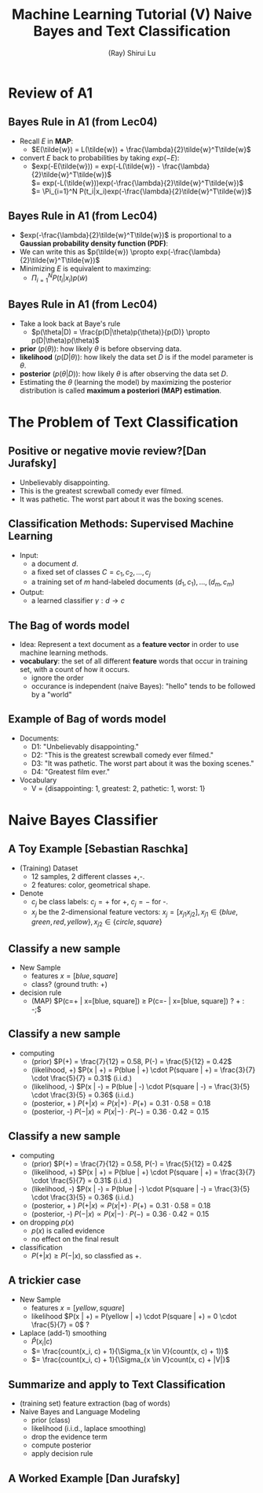 #+Title: Machine Learning Tutorial (V)
#+Title: Naive Bayes and Text Classification
#+Author: (Ray) Shirui Lu
#+Email: srlu_AT_cs.hku.hk

#+OPTIONS: reveal_center:t reveal_progress:t reveal_history:nil reveal_control:t
#+OPTIONS: reveal_mathjax:t reveal_rolling_links:t reveal_keyboard:t reveal_overview:t num:nil
#+OPTIONS: reveal_width:1354 reveal_height:762
#+OPTIONS: toc:1
#+REVEAL_MARGIN: 0.1
#+REVEAL_MIN_SCALE: 0.5
#+REVEAL_MAX_SCALE: 2.5
#+REVEAL_TRANS: fade
#+REVEAL_THEME: beige
#+REVEAL_HLEVEL: 2
#+REVEAL_PLUGINS: (highlight markdown)

* Review of A1
** Bayes Rule in A1 (from Lec04)
#+ATTR_REVEAL: :frag roll-in
  - Recall $E$ in *MAP*:
    + $E(\tilde{w}) = L(\tilde{w}) + \frac{\lambda}{2}\tilde{w}^T\tilde{w}$
  - convert $E$ back to probabilities by taking $exp(-E)$:
    + $exp(-E(\tilde{w})) = exp(-L(\tilde{w}) - \frac{\lambda}{2}\tilde{w}^T\tilde{w})$ \\
                        $= exp(-L(\tilde{w}))exp(-\frac{\lambda}{2}\tilde{w}^T\tilde{w})$ \\
                        $= \Pi_{i=1}^N P(t_i|x_i)exp(-\frac{\lambda}{2}\tilde{w}^T\tilde{w})$

** Bayes Rule in A1 (from Lec04)
#+ATTR_REVEAL: :frag roll-in
  - $exp(-\frac{\lambda}{2}\tilde{w}^T\tilde{w})$ is proportional to a *Gaussian probability density function (PDF)*:
  - We can write this as $p(\tilde{w}) \propto exp(-\frac{\lambda}{2}\tilde{w}^T\tilde{w})$
  - Minimizing $E$ is equivalent to maximzing:
    + $\Pi_{i=1}^N P(t_i|x_i)p(\tilde{w})$

** Bayes Rule in A1 (from Lec04)
#+ATTR_REVEAL: :frag roll-in
  - Take a look back at Baye's rule
    + $p(\theta|D) = \frac{p(D|\theta)p(\theta)}{p(D)} \propto p(D|\theta)p(\theta)$
  - *prior* $(p(\theta))$: how likely $\theta$ is before observing data.
  - *likelihood* $(p(D|\theta))$: how likely the data set $D$ is if the model parameter is $\theta$.
  - *posterior* $(p(\theta|D))$: how likely $\theta$ is after observing the data set $D$.
  - Estimating the $\theta$ (learning the model) by maximizing the posterior distribution is called *maximum a posteriori (MAP) estimation*.

* The Problem of Text Classification
** Positive	or negative	movie review?[Dan Jurafsky]
#+ATTR_REVEAL: :frag roll-in
   - Unbelievably disappointing.
   - This is the greatest screwball comedy ever filmed.
   - It	was	pathetic. The worst part about it was the boxing scenes.

** Classification Methods: Supervised Machine Learning
#+ATTR_REVEAL: :frag roll-in
   - Input:
     + a document $d$.
     + a fixed set of classes $C = {c_1, c_2,\ldots, c_j}$
     + a training set of $m$ hand-labeled documents $(d_1,c_1),\ldots,(d_m,c_m)$
   - Output:
     + a learned classifier $\gamma: d \rightarrow c$

** The Bag of words model
#+ATTR_REVEAL: :frag roll-in
   - Idea: Represent a text document as a *feature vector* in order to use machine learning methods.
   - *vocabulary*: the set of all different *feature* words that occur in training set, with a count of how it occurs.
     + ignore the order
     + occurance is independent (naive Bayes): "hello" tends to be followed by a "world"

** Example of Bag of words model
#+ATTR_REVEAL: :frag roll-in
   - Documents:
     + D1: "Unbelievably disappointing."
     + D2: "This is the greatest screwball comedy ever filmed."
     + D3: "It was pathetic. The worst part about it was the boxing scenes."
     + D4: "Greatest film ever."
   - Vocabulary
     + V = {disappointing: 1, greatest: 2, pathetic: 1, worst: 1}
* Naive Bayes Classifier
** A Toy Example [Sebastian Raschka]
[[./images/toy_dataset_1.png]]
#+ATTR_REVEAL: :frag roll-in
   - (Training) Dataset
     + 12 samples, 2 different classes +,-.
     + 2 features: color, geometrical shape.
   - Denote
     + $c_j$ be class labels: $c_j=+$ for +, $c_j=-$ for -.
     + $x_j$ be the 2-dimensional feature vectors: $x_j = [x_{j1} x_{j2}], x_{j1} \in \{blue, green, red, yellow\}, x_{j2} \in \{circle, square\}$

** Classify a new sample

[[./images/toy_dataset_2.png]]
#+ATTR_REVEAL: :frag roll-in
   - New Sample
     + features $x=[blue, square]$
     + class? (ground truth: +)
   - decision rule
     + (MAP) $P(c=+ | x=[blue, square]) \ge P(c=- | x=[blue, square]) ? + : -;$

** Classify a new sample
[[./images/toy_dataset_1.png]]
[[./images/toy_dataset_2.png]]
#+ATTR_REVEAL: :frag roll-in
   - computing
     + (prior) $P(+) = \frac{7}{12} = 0.58, P(-) = \frac{5}{12} = 0.42$
     + (likelihood, +) $P(x | +) = P(blue | +) \cdot P(square | +) = \frac{3}{7} \cdot \frac{5}{7} = 0.31$ (i.i.d.)
     + (likelihood, -) $P(x | -) = P(blue | -) \cdot P(square | -) = \frac{3}{5} \cdot \frac{3}{5} = 0.36$ (i.i.d.)
     + (posterior, + ) $P( + | x) \propto P(x | + ) \cdot P(+) = 0.31 \cdot 0.58 = 0.18$
     + (posterior, -) $P(- | x) \propto P(x | -) \cdot P(-) = 0.36 \cdot 0.42 = 0.15$

** Classify a new sample
#+ATTR_REVEAL: :frag roll-in
   - computing
     + (prior) $P(+) = \frac{7}{12} = 0.58, P(-) = \frac{5}{12} = 0.42$
     + (likelihood, +) $P(x | +) = P(blue | +) \cdot P(square | +) = \frac{3}{7} \cdot \frac{5}{7} = 0.31$ (i.i.d.)
     + (likelihood, -) $P(x | -) = P(blue | -) \cdot P(square | -) = \frac{3}{5} \cdot \frac{3}{5} = 0.36$ (i.i.d.)
     + (posterior, + ) $P( + | x) \propto P(x | + ) \cdot P(+) = 0.31 \cdot 0.58 = 0.18$
     + (posterior, -) $P(- | x) \propto P(x | -) \cdot P(-) = 0.36 \cdot 0.42 = 0.15$
   - on dropping $p(x)$
     + $p(x)$ is called evidence
     + no effect on the final result
   - classification
     + $P(+ | x) \ge P(- | x)$, so classfied as +.

** A trickier case

[[./images/toy_dataset_3.png]]
#+ATTR_REVEAL: :frag roll-in
   - New Sample
     + features $x=[yellow, square]$
     + likelihood $P(x | +) = P(yellow | +) \cdot P(square | +) = 0 \cdot \frac{5}{7} = 0$ ?
   - Laplace (add-1) smoothing
     + $\hat{P}(x_i | c)$
     + $= \frac{count(x_i, c) + 1}{\Sigma_{x \in V}(count(x, c) + 1)}$
     + $= \frac{count(x_i, c) + 1}{\Sigma_{x \in V}count(x, c) + |V|}$

** Summarize and apply to Text Classification
#+ATTR_REVEAL: :frag roll-in
   - (training set) feature extraction (bag of words)
   - Naive Bayes and Language Modeling
     + prior (class)
     + likelihood (i.i.d., laplace smoothing)
     + drop the evidence term
     + compute posterior
     + apply decision rule

** A Worked Example [Dan Jurafsky]
[[./images/text_class_eg.png]]

